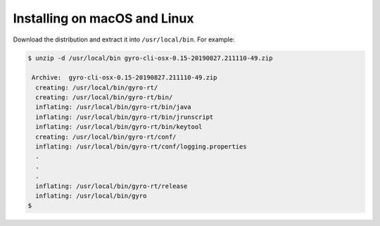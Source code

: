 Installing on macOS and Linux
+++++++++++++++++++++++++++++

Download the distribution and extract it into ``/usr/local/bin``. For example:

.. code:: shell

    $ unzip -d /usr/local/bin gyro-cli-osx-0.15-20190827.211110-49.zip

     Archive:  gyro-cli-osx-0.15-20190827.211110-49.zip
      creating: /usr/local/bin/gyro-rt/
      creating: /usr/local/bin/gyro-rt/bin/
      inflating: /usr/local/bin/gyro-rt/bin/java
      inflating: /usr/local/bin/gyro-rt/bin/jrunscript
      inflating: /usr/local/bin/gyro-rt/bin/keytool
      creating: /usr/local/bin/gyro-rt/conf/
      inflating: /usr/local/bin/gyro-rt/conf/logging.properties
      .
      .
      .
      inflating: /usr/local/bin/gyro-rt/release
      inflating: /usr/local/bin/gyro
    $


